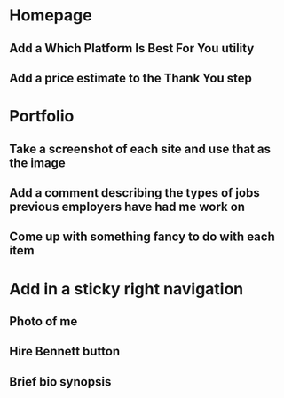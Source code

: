 * Homepage
** Add a Which Platform Is Best For You utility
** Add a price estimate to the Thank You step
* Portfolio
** Take a screenshot of each site and use that as the image
** Add a comment describing the types of jobs previous employers have had me work on
** Come up with something fancy to do with each item
* Add in a sticky right navigation
** Photo of me
** Hire Bennett button
** Brief bio synopsis
